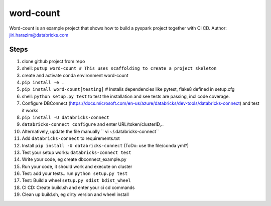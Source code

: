 ==========
word-count
==========


Word-count is an example project that shows how to build a pyspark project
together with CI CD.
Author: jiri.harazim@databricks.com


Steps
=====

1. clone github project from repo
#. shell: ``putup word-count # This uses scaffolding to create a project skeleton``
#. create and activate conda environment word-count
#. ``pip install -e .``
#. ``pip install word-count[testing]`` # Installs dependencies like pytest, flake8 defined in setup.cfg
#. shell: ``python setup.py test`` to test the installation and see tests are passing, incl code coverage.
#. Configure DBConnect (https://docs.microsoft.com/en-us/azure/databricks/dev-tools/databricks-connect) and test it works
#. ``pip install -U databricks-connect``
#. ``databricks-connect configure`` and enter URL/token/clusterID,..
#. Alternatively, update the file manually `` vi ~/.databricks-connect``
#. Add ``databricks-connect`` to requirements.txt
#. Install ``pip install -U databricks-connect`` (ToDo: use the file/conda yml?)
#. Test your setup works: ``databricks-connect test``
#. Write your code, eg create dbconnect_example.py
#. Run your code, it should work and execute on cluster
#. Test: add your tests.. run ``python setup.py test``
#. Test: Build a wheel ``setup.py sdist bdist_wheel``
#. CI CD: Create build.sh and enter your ci cd commands
#. Clean up build.sh, eg dirty version and wheel install
